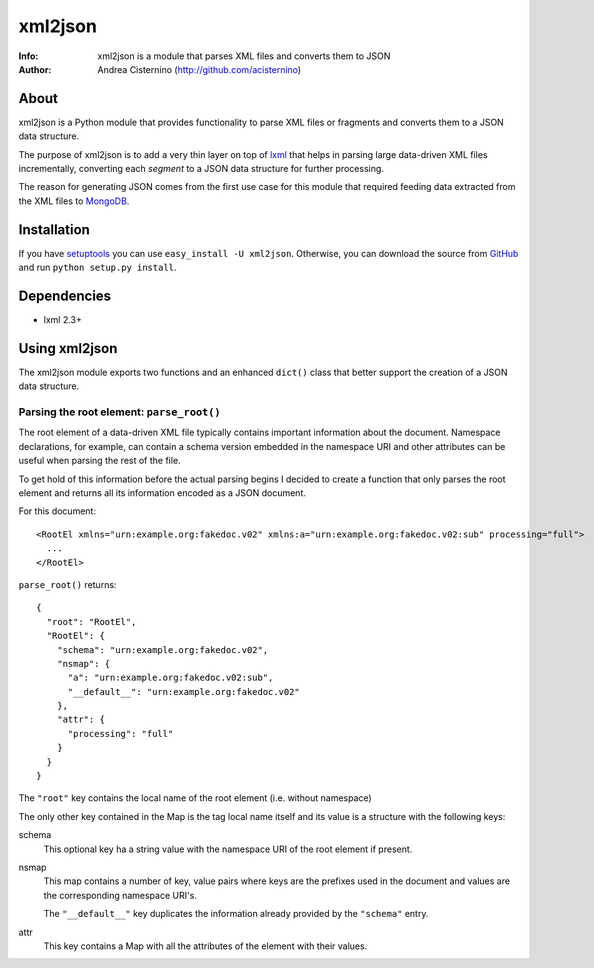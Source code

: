 ========
xml2json
========
:Info: xml2json is a module that parses XML files and converts them to JSON
:Author: Andrea Cisternino (http://github.com/acisternino)

About
=====

xml2json is a Python module that provides functionality to parse XML
files or fragments and converts them to a JSON data structure.

The purpose of xml2json is to add a very thin layer on top of `lxml <http://lxml.de>`_
that helps in parsing large data-driven XML files incrementally, converting
each *segment* to a JSON data structure for further processing.

The reason for generating JSON comes from the first use case for this module
that required feeding data extracted from the XML files to
`MongoDB <http://www.mongodb.org>`_.

Installation
============

If you have `setuptools <http://peak.telecommunity.com/DevCenter/setuptools>`_
you can use ``easy_install -U xml2json``. Otherwise, you can download the
source from `GitHub <http://github.com/acisternino/xml2json>`_ and run
``python setup.py install``.

Dependencies
============

- lxml 2.3+

Using xml2json
==============

The xml2json module exports two functions and an enhanced ``dict()`` class
that better support the creation of a JSON data structure.

Parsing the root element: ``parse_root()``
------------------------------------------

The root element of a data-driven XML file typically contains important
information about the document. Namespace declarations, for example, can
contain a schema version embedded in the namespace URI and other attributes
can be useful when parsing the rest of the file.

To get hold of this information before the actual parsing begins I decided
to create a function that only parses the root element and returns all
its information encoded as a JSON document.

For this document::

  <RootEl xmlns="urn:example.org:fakedoc.v02" xmlns:a="urn:example.org:fakedoc.v02:sub" processing="full">
    ...
  </RootEl>

``parse_root()`` returns::

  {
    "root": "RootEl",
    "RootEl": {
      "schema": "urn:example.org:fakedoc.v02",
      "nsmap": {
        "a": "urn:example.org:fakedoc.v02:sub",
        "__default__": "urn:example.org:fakedoc.v02"
      },
      "attr": {
        "processing": "full"
      }
    }
  }

The ``"root"`` key contains the local name of the root element (i.e. without
namespace)

The only other key contained in the Map is the tag local name itself and
its value is a structure with the following keys:

schema
  This optional key ha a string value with the namespace URI of the root
  element if present.

nsmap
  This map contains a number of key, value pairs where keys are the prefixes
  used in the document and values are the corresponding namespace URI's.
  
  The ``"__default__"`` key duplicates the information already provided by the
  ``"schema"`` entry.
  
attr
  This key contains a Map with all the attributes of the element with their
  values.
